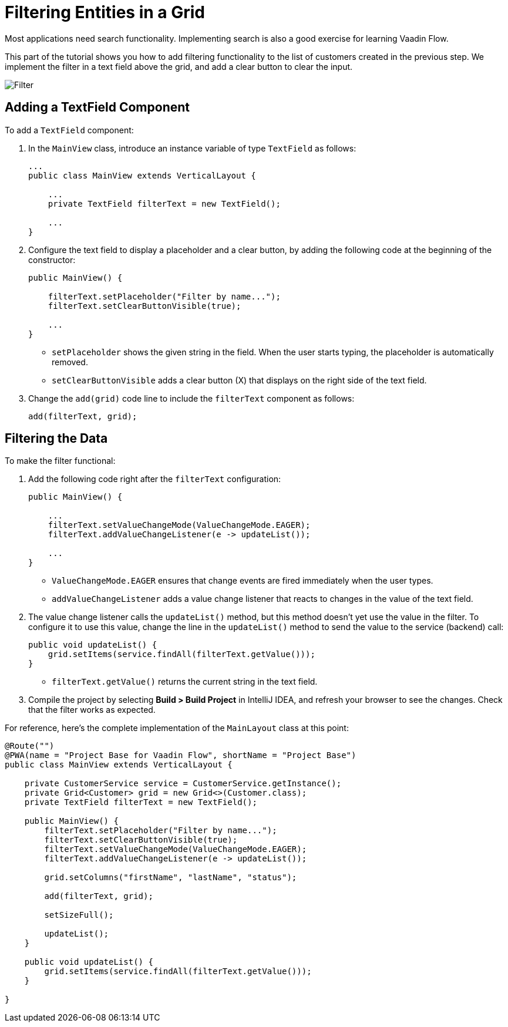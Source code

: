 [[flow.tutorial.filtering]]
= Filtering Entities in a Grid

:title: Filtering Entities in a Grid - Vaadin CRUD tutorial part 3
:author: Vaadin
:description: Learn how to filter data in a Grid with Vaadin
:tags: Flow, Java
:imagesdir: ./images

Most applications need search functionality. Implementing search is also a good exercise for learning Vaadin Flow. 

This part of the tutorial shows you how to add filtering functionality to the list of customers created in the previous step. We implement the filter in a text field above the grid, and add a clear button to clear the input.

image::filter.png[Filter]

== Adding a TextField Component

To add a `TextField` component: 

. In the `MainView` class, introduce an instance variable of type `TextField` as follows:
+
[source,java]
----
...
public class MainView extends VerticalLayout {

    ...
    private TextField filterText = new TextField();

    ...
}
----

. Configure the text field to display a placeholder and a clear button, by adding the following code at the beginning of the constructor:
+
[source,java]
----
public MainView() {

    filterText.setPlaceholder("Filter by name..."); 
    filterText.setClearButtonVisible(true); 

    ...
}
----
+
* `setPlaceholder` shows the given string in the field. When the user starts typing, the placeholder is automatically removed.

* `setClearButtonVisible` adds a clear button (X) that displays on the right side of the text field. 

. Change the `add(grid)` code line to include the `filterText` component as follows:
+
[source,java]
----
add(filterText, grid);
----

== Filtering the Data

To make the filter functional:

. Add the following code right after the `filterText` configuration:
+
[source,java]
----
public MainView() {

    ...
    filterText.setValueChangeMode(ValueChangeMode.EAGER); 
    filterText.addValueChangeListener(e -> updateList()); 

    ...
}
----

* `ValueChangeMode.EAGER` ensures that change events are fired immediately when the user types.

* `addValueChangeListener` adds a value change listener that reacts to changes in the value of the text field.

. The value change listener calls the `updateList()` method, but this method doesn't yet use the value in the filter. To configure it to use this value, change the line in the `updateList()` method to send the value to the service (backend) call:
+
[source,java]
----
public void updateList() {
    grid.setItems(service.findAll(filterText.getValue()));
}
----
* `filterText.getValue()` returns the current string in the text field.

. Compile the project by selecting *Build > Build Project* in IntelliJ IDEA, and refresh your browser to see the changes. Check that the filter works as expected.

For reference, here's the complete implementation of the `MainLayout` class at this point:

[source,java]
----
@Route("")
@PWA(name = "Project Base for Vaadin Flow", shortName = "Project Base")
public class MainView extends VerticalLayout {

    private CustomerService service = CustomerService.getInstance();
    private Grid<Customer> grid = new Grid<>(Customer.class);
    private TextField filterText = new TextField();

    public MainView() {
        filterText.setPlaceholder("Filter by name...");
        filterText.setClearButtonVisible(true);
        filterText.setValueChangeMode(ValueChangeMode.EAGER);
        filterText.addValueChangeListener(e -> updateList());

        grid.setColumns("firstName", "lastName", "status");

        add(filterText, grid);

        setSizeFull();

        updateList();
    }

    public void updateList() {
        grid.setItems(service.findAll(filterText.getValue()));
    }

}
----


